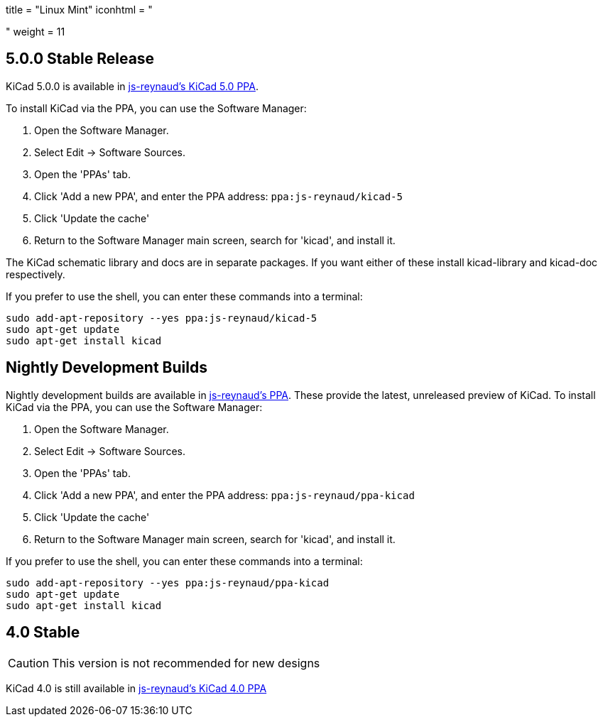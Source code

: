 +++
title = "Linux Mint"
iconhtml = "<div class='fl-linuxmint'></div>"
weight = 11
+++


:icons: fonts
:iconsdir: /img/icons/

== 5.0.0 Stable Release

KiCad 5.0.0 is available in https://launchpad.net/~js-reynaud/+archive/ubuntu/kicad-5[js-reynaud's KiCad 5.0 PPA].

To install KiCad via the PPA, you can use the Software Manager:

1. Open the Software Manager.
2. Select Edit → Software Sources.
3. Open the 'PPAs' tab.
4. Click 'Add a new PPA', and enter the PPA address: `ppa:js-reynaud/kicad-5`
5. Click 'Update the cache'
6. Return to the Software Manager main screen, search for 'kicad', and install it.

The KiCad schematic library and docs are in separate packages. If you want either of these install kicad-library and kicad-doc respectively.

If you prefer to use the shell, you can enter these commands into a terminal:

[source,bash]
sudo add-apt-repository --yes ppa:js-reynaud/kicad-5
sudo apt-get update
sudo apt-get install kicad

== Nightly Development Builds
Nightly development builds are available in https://code.launchpad.net/~js-reynaud/+archive/ubuntu/ppa-kicad[js-reynaud's PPA].
These provide the latest, unreleased preview of KiCad.
To install KiCad via the PPA, you can use the Software Manager:

1. Open the Software Manager.
2. Select Edit → Software Sources.
3. Open the 'PPAs' tab.
4. Click 'Add a new PPA', and enter the PPA address: `ppa:js-reynaud/ppa-kicad`
5. Click 'Update the cache'
6. Return to the Software Manager main screen, search for 'kicad', and install it.

If you prefer to use the shell, you can enter these commands into a terminal:

[source,bash]
sudo add-apt-repository --yes ppa:js-reynaud/ppa-kicad
sudo apt-get update
sudo apt-get install kicad

== 4.0 Stable
CAUTION: This version is not recommended for new designs

KiCad 4.0 is still available in https://launchpad.net/~js-reynaud/+archive/ubuntu/kicad-4[js-reynaud's KiCad 4.0 PPA]
